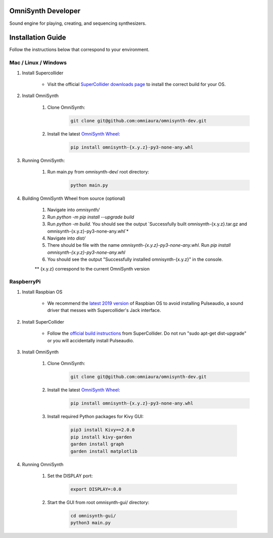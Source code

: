 OmniSynth Developer
===================

Sound engine for playing, creating, and sequencing synthesizers.

Installation Guide
==================

Follow the instructions below that correspond to your environment.


Mac / Linux / Windows
^^^^^^^^^^^^^^^^^^^^^

#. Install Supercollider 

    * Visit the official `SuperCollider downloads page`_ to install the correct build for your OS.

#. Install OmniSynth

    #. Clone OmniSynth:
        .. code-block:: console 

            git clone git@github.com:omniaura/omnisynth-dev.git

    #. Install the latest `OmniSynth Wheel`_:
        .. code-block:: console

            pip install omnisynth-{x.y.z}-py3-none-any.whl
    
#. Running OmniSynth:

    #. Run main.py from omnisynth-dev/ root directory:
        .. code-block:: console

            python main.py



        

#. Building OmniSynth Wheel from source (optional)

    #. Navigate into `omnisynth/`
    #. Run `python -m pip install --upgrade build`
    #. Run `python -m build`. You should see the output `Successfully built omnisynth-{x.y.z}.tar.gz and omnisynth-{x.y.z}-py3-none-any.whl`*
    #. Navigate into `dist/`
    #. There should be file with the name `omnisynth-{x.y.z}-py3-none-any.whl`. Run `pip install omnisynth-{x.y.z}-py3-none-any.whl`
    #. You should see the output "Successfully installed omnisynth-{x.y.z}" in the console.
    
    ** {x.y.z} correspond to the current OmniSynth version

RaspberryPi 
^^^^^^^^^^^

#. Install Raspbian OS

    * We recommend the `latest 2019 version`_ of Raspbian OS to avoid installing Pulseaudio, a sound driver that messes with Supercollider's Jack interface.

#. Install SuperCollider

    * Follow the `official build instructions`_ from SuperCollider. Do not run "sudo apt-get dist-upgrade" or you will accidentally install Pulseaudio.

#. Install OmniSynth

    #. Clone OmniSynth:
        .. code-block:: console 

            git clone git@github.com:omniaura/omnisynth-dev.git

    #. Install the latest `OmniSynth Wheel`_:
        .. code-block:: console

            pip install omnisynth-{x.y.z}-py3-none-any.whl

    #. Install required Python packages for Kivy GUI:

        .. code-block:: console

            pip3 install Kivy==2.0.0
            pip install kivy-garden
            garden install graph
            garden install matplotlib

#. Running OmniSynth

    #. Set the DISPLAY port:

        .. code-block:: console

            export DISPLAY=:0.0

    #. Start the GUI from root omnisynth-gui/ directory:

        .. code-block:: console

            cd omnisynth-gui/
            python3 main.py

.. _official build instructions: https://github.com/supercollider/supercollider/blob/develop/README_RASPBERRY_PI.md
.. _latest 2019 version: https://downloads.raspberrypi.org/raspbian/images/raspbian-2019-09-30/
.. _SuperCollider downloads page: https://supercollider.github.io/download
.. _OmniSynth Wheel: https://github.com/omniaura/omnisynth-dev/releases/tag/v0.2.2
